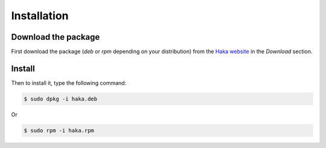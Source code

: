 .. This Source Code Form is subject to the terms of the Mozilla Public
.. License, v. 2.0. If a copy of the MPL was not distributed with this
.. file, You can obtain one at http://mozilla.org/MPL/2.0/.

Installation
############

Download the package
====================

First download the package (*deb* or *rpm* depending on your distribution) from the
`Haka website <http://www.haka-security.org>`_ in the *Download* section.

Install
=======

Then to install it, type the following command:

.. code-block:: console

    $ sudo dpkg -i haka.deb

Or

.. code-block:: console

    $ sudo rpm -i haka.rpm
